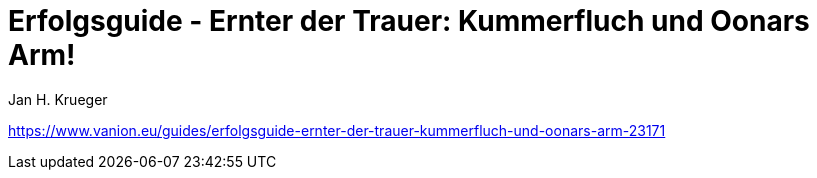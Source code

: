 = {subject}
Jan H. Krueger
:subject: Erfolgsguide - Ernter der Trauer: Kummerfluch und Oonars Arm!
:doctype: article
:confidentiality: Open
:listing-caption: Listing
:toc:
:toclevels: 3

https://www.vanion.eu/guides/erfolgsguide-ernter-der-trauer-kummerfluch-und-oonars-arm-23171
